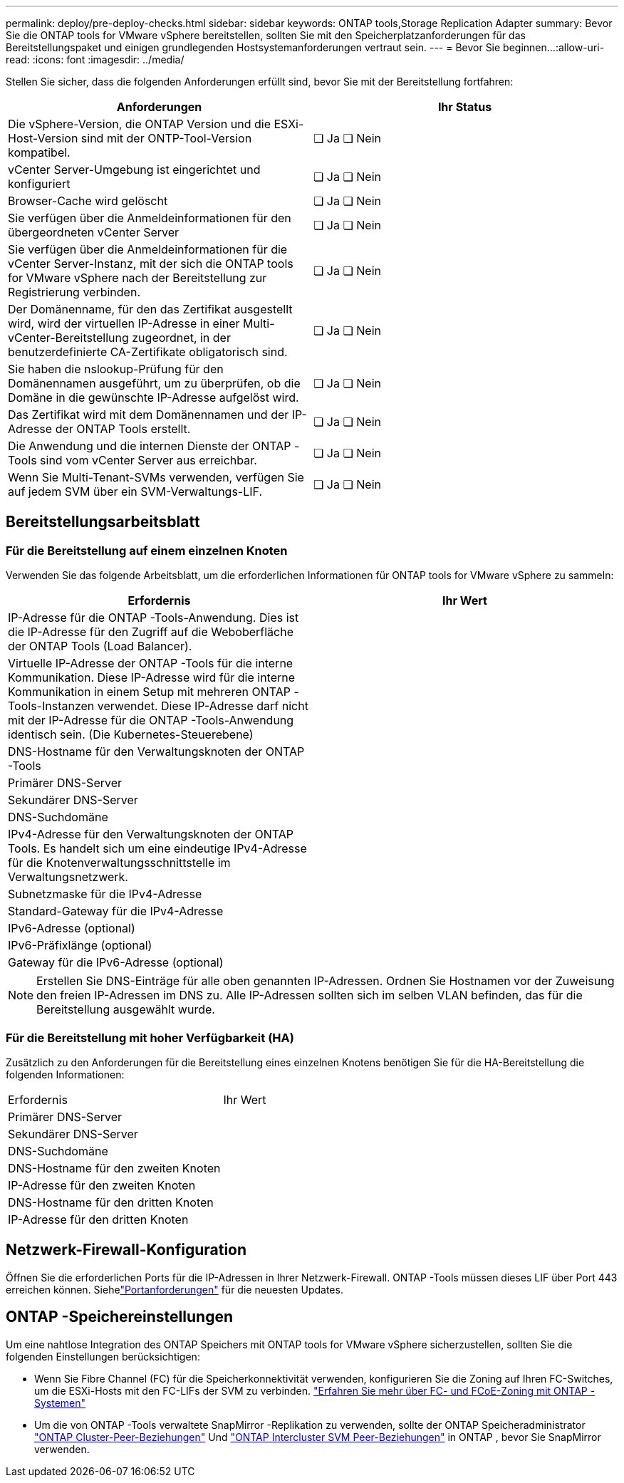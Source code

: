 ---
permalink: deploy/pre-deploy-checks.html 
sidebar: sidebar 
keywords: ONTAP tools,Storage Replication Adapter 
summary: Bevor Sie die ONTAP tools for VMware vSphere bereitstellen, sollten Sie mit den Speicherplatzanforderungen für das Bereitstellungspaket und einigen grundlegenden Hostsystemanforderungen vertraut sein. 
---
= Bevor Sie beginnen…​
:allow-uri-read: 
:icons: font
:imagesdir: ../media/


[role="lead"]
Stellen Sie sicher, dass die folgenden Anforderungen erfüllt sind, bevor Sie mit der Bereitstellung fortfahren:

|===
| Anforderungen | Ihr Status 


| Die vSphere-Version, die ONTAP Version und die ESXi-Host-Version sind mit der ONTP-Tool-Version kompatibel. | ❏ Ja ❏ Nein 


| vCenter Server-Umgebung ist eingerichtet und konfiguriert | ❏ Ja ❏ Nein 


| Browser-Cache wird gelöscht | ❏ Ja ❏ Nein 


| Sie verfügen über die Anmeldeinformationen für den übergeordneten vCenter Server | ❏ Ja ❏ Nein 


| Sie verfügen über die Anmeldeinformationen für die vCenter Server-Instanz, mit der sich die ONTAP tools for VMware vSphere nach der Bereitstellung zur Registrierung verbinden. | ❏ Ja ❏ Nein 


| Der Domänenname, für den das Zertifikat ausgestellt wird, wird der virtuellen IP-Adresse in einer Multi-vCenter-Bereitstellung zugeordnet, in der benutzerdefinierte CA-Zertifikate obligatorisch sind. | ❏ Ja ❏ Nein 


| Sie haben die nslookup-Prüfung für den Domänennamen ausgeführt, um zu überprüfen, ob die Domäne in die gewünschte IP-Adresse aufgelöst wird. | ❏ Ja ❏ Nein 


| Das Zertifikat wird mit dem Domänennamen und der IP-Adresse der ONTAP Tools erstellt. | ❏ Ja ❏ Nein 


| Die Anwendung und die internen Dienste der ONTAP -Tools sind vom vCenter Server aus erreichbar. | ❏ Ja ❏ Nein 


| Wenn Sie Multi-Tenant-SVMs verwenden, verfügen Sie auf jedem SVM über ein SVM-Verwaltungs-LIF. | ❏ Ja ❏ Nein 
|===


== Bereitstellungsarbeitsblatt



=== Für die Bereitstellung auf einem einzelnen Knoten

Verwenden Sie das folgende Arbeitsblatt, um die erforderlichen Informationen für ONTAP tools for VMware vSphere zu sammeln:

|===
| Erfordernis | Ihr Wert 


| IP-Adresse für die ONTAP -Tools-Anwendung. Dies ist die IP-Adresse für den Zugriff auf die Weboberfläche der ONTAP Tools (Load Balancer). |  


| Virtuelle IP-Adresse der ONTAP -Tools für die interne Kommunikation. Diese IP-Adresse wird für die interne Kommunikation in einem Setup mit mehreren ONTAP -Tools-Instanzen verwendet. Diese IP-Adresse darf nicht mit der IP-Adresse für die ONTAP -Tools-Anwendung identisch sein. (Die Kubernetes-Steuerebene) |  


| DNS-Hostname für den Verwaltungsknoten der ONTAP -Tools |  


| Primärer DNS-Server |  


| Sekundärer DNS-Server |  


| DNS-Suchdomäne |  


| IPv4-Adresse für den Verwaltungsknoten der ONTAP Tools. Es handelt sich um eine eindeutige IPv4-Adresse für die Knotenverwaltungsschnittstelle im Verwaltungsnetzwerk. |  


| Subnetzmaske für die IPv4-Adresse |  


| Standard-Gateway für die IPv4-Adresse |  


| IPv6-Adresse (optional) |  


| IPv6-Präfixlänge (optional) |  


| Gateway für die IPv6-Adresse (optional) |  
|===

NOTE: Erstellen Sie DNS-Einträge für alle oben genannten IP-Adressen.  Ordnen Sie Hostnamen vor der Zuweisung den freien IP-Adressen im DNS zu.  Alle IP-Adressen sollten sich im selben VLAN befinden, das für die Bereitstellung ausgewählt wurde.



=== Für die Bereitstellung mit hoher Verfügbarkeit (HA)

Zusätzlich zu den Anforderungen für die Bereitstellung eines einzelnen Knotens benötigen Sie für die HA-Bereitstellung die folgenden Informationen:

|===


| Erfordernis | Ihr Wert 


| Primärer DNS-Server |  


| Sekundärer DNS-Server |  


| DNS-Suchdomäne |  


| DNS-Hostname für den zweiten Knoten |  


| IP-Adresse für den zweiten Knoten |  


| DNS-Hostname für den dritten Knoten |  


| IP-Adresse für den dritten Knoten |  
|===


== Netzwerk-Firewall-Konfiguration

Öffnen Sie die erforderlichen Ports für die IP-Adressen in Ihrer Netzwerk-Firewall.  ONTAP -Tools müssen dieses LIF über Port 443 erreichen können.  Siehelink:../deploy/prerequisites.html["Portanforderungen"] für die neuesten Updates.



== ONTAP -Speichereinstellungen

Um eine nahtlose Integration des ONTAP Speichers mit ONTAP tools for VMware vSphere sicherzustellen, sollten Sie die folgenden Einstellungen berücksichtigen:

* Wenn Sie Fibre Channel (FC) für die Speicherkonnektivität verwenden, konfigurieren Sie die Zoning auf Ihren FC-Switches, um die ESXi-Hosts mit den FC-LIFs der SVM zu verbinden. https://docs.netapp.com/us-en/ontap/san-config/fibre-channel-fcoe-zoning-concept.html["Erfahren Sie mehr über FC- und FCoE-Zoning mit ONTAP -Systemen"]
* Um die von ONTAP -Tools verwaltete SnapMirror -Replikation zu verwenden, sollte der ONTAP Speicheradministrator https://docs.netapp.com/us-en/ontap/peering/create-cluster-relationship-93-later-task.html["ONTAP Cluster-Peer-Beziehungen"] Und https://docs.netapp.com/us-en/ontap/peering/create-intercluster-svm-peer-relationship-93-later-task.html["ONTAP Intercluster SVM Peer-Beziehungen"] in ONTAP , bevor Sie SnapMirror verwenden.

